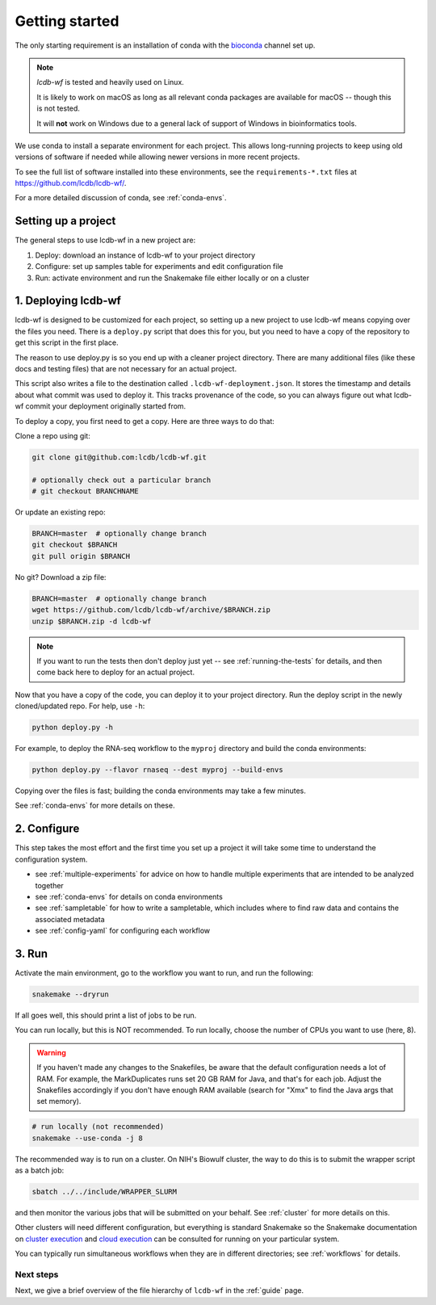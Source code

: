 .. _getting-started:

Getting started
===============

The only starting requirement is an installation of conda with the `bioconda
<https://bioconda.github.io>`_ channel set up.

.. note::

    `lcdb-wf` is tested and heavily used on Linux.

    It is likely to work on macOS as long as all relevant conda packages are
    available for macOS -- though this is not tested.

    It will **not** work on Windows due to a general lack of support of Windows
    in bioinformatics tools.

We use conda to install a separate environment for each project. This allows
long-running projects to keep using old versions of software if needed while
allowing newer versions in more recent projects.

To see the full list of software installed into these environments,
see the ``requirements-*.txt`` files at https://github.com/lcdb/lcdb-wf/.

For a more detailed discussion of conda, see :ref:`conda-envs`.

.. _setup-proj:

Setting up a project
--------------------

The general steps to use lcdb-wf in a new project are:

1. Deploy: download an instance of lcdb-wf to your project directory
2. Configure: set up samples table for experiments and edit configuration file
3. Run: activate environment and run the Snakemake file either locally or on a cluster

.. _deploy:

1. Deploying lcdb-wf
--------------------

lcdb-wf is designed to be customized for each project, so setting up a new
project to use lcdb-wf means copying over the files you need. There is
a ``deploy.py`` script that does this for you, but you need to have a copy of
the repository to get this script in the first place.

The reason to use deploy.py is so you end up with a cleaner project directory. There are many additional files (like these docs and testing files) that are not necessary for an actual project.

This script also writes a file to the destination called
``.lcdb-wf-deployment.json``. It stores the timestamp and details about what 
commit was used to deploy it. This tracks provenance of the code, so you can always
figure out what lcdb-wf commit your deployment originally started from.

To deploy a copy, you first need to get a copy. Here are three ways to do that:

Clone a repo using git:

.. code-block:: bash

   git clone git@github.com:lcdb/lcdb-wf.git

   # optionally check out a particular branch
   # git checkout BRANCHNAME

Or update an existing repo:

.. code-block:: bash

   BRANCH=master  # optionally change branch
   git checkout $BRANCH
   git pull origin $BRANCH

No git? Download a zip file:

.. code-block:: bash

   BRANCH=master  # optionally change branch
   wget https://github.com/lcdb/lcdb-wf/archive/$BRANCH.zip
   unzip $BRANCH.zip -d lcdb-wf


.. note::

   If you want to run the tests then don't deploy just yet -- see
   :ref:`running-the-tests` for details, and then come back here to deploy for
   an actual project.

Now that you have a copy of the code, you can deploy it to your project
directory. Run the deploy script in the newly cloned/updated repo. For help,
use ``-h``:

.. code-block:: bash

   python deploy.py -h

For example, to deploy the RNA-seq workflow to the ``myproj`` directory and
build the conda environments:

.. code-block:: bash

   python deploy.py --flavor rnaseq --dest myproj --build-envs

Copying over the files is fast; building the conda environments may take a few
minutes.

See :ref:`conda-envs` for more details on these.

2. Configure
------------

This step takes the most effort and the first time you set up a project it
will take some time to understand the configuration system.

- see :ref:`multiple-experiments` for advice on how to handle multiple experiments that are intended to be analyzed together
- see :ref:`conda-envs` for details on conda environments
- see :ref:`sampletable` for how to write a sampletable, which includes where to find raw data and contains the associated metadata
- see :ref:`config-yaml` for configuring each workflow

3. Run
------

Activate the main environment, go to the workflow you want to run, and run the
following:

.. code-block:: bash

    snakemake --dryrun

If all goes well, this should print a list of jobs to be run.

You can run locally, but this is NOT recommended. To run locally, choose the
number of CPUs you want to use (here, 8).

.. warning::

    If you haven't made any changes to the Snakefiles, be aware that the
    default configuration needs a lot of RAM. For example, the MarkDuplicates
    runs set 20 GB RAM for Java, and that's for each job. Adjust the Snakefiles
    accordingly if you don't have enough RAM available (search for "Xmx" to
    find the Java args that set memory).

.. code-block:: bash

    # run locally (not recommended)
    snakemake --use-conda -j 8

The recommended way is to run on a cluster. On NIH's Biowulf cluster, the way
to do this is to submit the wrapper script as a batch job:

.. code-block:: bash

    sbatch ../../include/WRAPPER_SLURM

and then monitor the various jobs that will be submitted on your behalf. See
:ref:`cluster` for more details on this.

Other clusters will need different configuration, but everything is standard
Snakemake so the Snakemake documentation on `cluster execution
<https://snakemake.readthedocs.io/en/stable/executing/cluster.html>`_ and
`cloud execution
<https://snakemake.readthedocs.io/en/stable/executing/cloud.html>`_ can be
consulted for running on your particular system.

You can typically run simultaneous workflows when they are in different directories; see
:ref:`workflows` for details.

Next steps
~~~~~~~~~~

Next, we give a brief overview of the file hierarchy of ``lcdb-wf`` in the
:ref:`guide` page.

